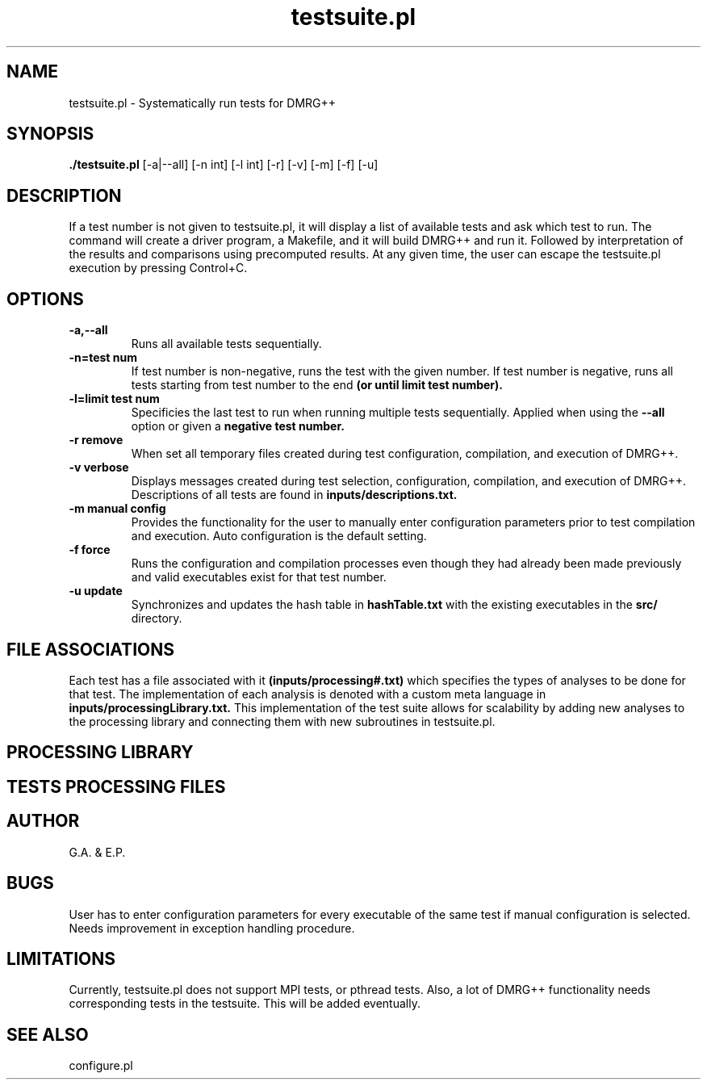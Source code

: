 \" To see this file do less testsuite.8
.TH testsuite.pl 8  "July 21, 2010" "version 1.0" "DMRG++"
.SH NAME
testsuite.pl \- Systematically run tests for DMRG++ 
.SH SYNOPSIS
.B ./testsuite.pl 
[\-a|\-\-all] [\-n int] [\-l int] [\-r] [\-v] [\-m] [\-f] [\-u]
.SH DESCRIPTION
If a test number is not given to testsuite.pl, it will display a list of available tests and ask which test to run. The command will create
a driver program, a Makefile, and it will build DMRG++ and run it. Followed by interpretation of the results and comparisons using precomputed results. At any given time, the user can escape the testsuite.pl execution by pressing Control+C.
.SH OPTIONS
.TP
.B \-a,\-\-all
Runs all available tests sequentially.
.TP
.B \-n=test num
If test number is non-negative, runs the test with the given number.
If test number is negative, runs all tests starting from test number to the end
.B (or until limit test number).
.TP
.B \-l=limit test num
Specificies the last test to run when running multiple tests sequentially. Applied when using the
.B \-\-all
option or given a
.B negative test number.
.TP
.B \-r remove
When set all temporary files created during test configuration, compilation, and execution of DMRG++.
.TP
.B \-v verbose
Displays messages created during test selection, configuration, compilation, and execution of DMRG++. Descriptions of all tests are found in
.B inputs/descriptions.txt.
.TP
.B \-m manual config
Provides the functionality for the user to manually enter configuration parameters prior to test compilation and execution. Auto configuration is the default setting.
.TP
.B \-f force
Runs the configuration and compilation processes even though they had already been made previously and valid executables exist for that test number.
.TP
.B \-u update
Synchronizes and updates the hash table in 
.B hashTable.txt
with the existing executables in the 
.B src/
directory.
.SH FILE ASSOCIATIONS
Each test has a file associated with it
.B (inputs/processing#.txt)
which specifies the types of analyses to be done for that test. The implementation of each analysis is denoted with a custom meta language in
.B inputs/processingLibrary.txt.
This implementation of the test suite allows for scalability by adding new analyses to the processing library and connecting them with new subroutines in testsuite.pl.
.SH PROCESSING LIBRARY
.SH TESTS PROCESSING FILES
.SH AUTHOR
G.A. & E.P.
.SH BUGS
User has to enter configuration parameters for every executable of the same test if manual configuration is selected.
Needs improvement in exception handling procedure.
.SH LIMITATIONS
Currently, testsuite.pl does not support MPI tests, or pthread
tests. Also, a lot of DMRG++ functionality needs corresponding tests
in the testsuite. This will be added eventually.
.SH SEE ALSO
configure.pl

